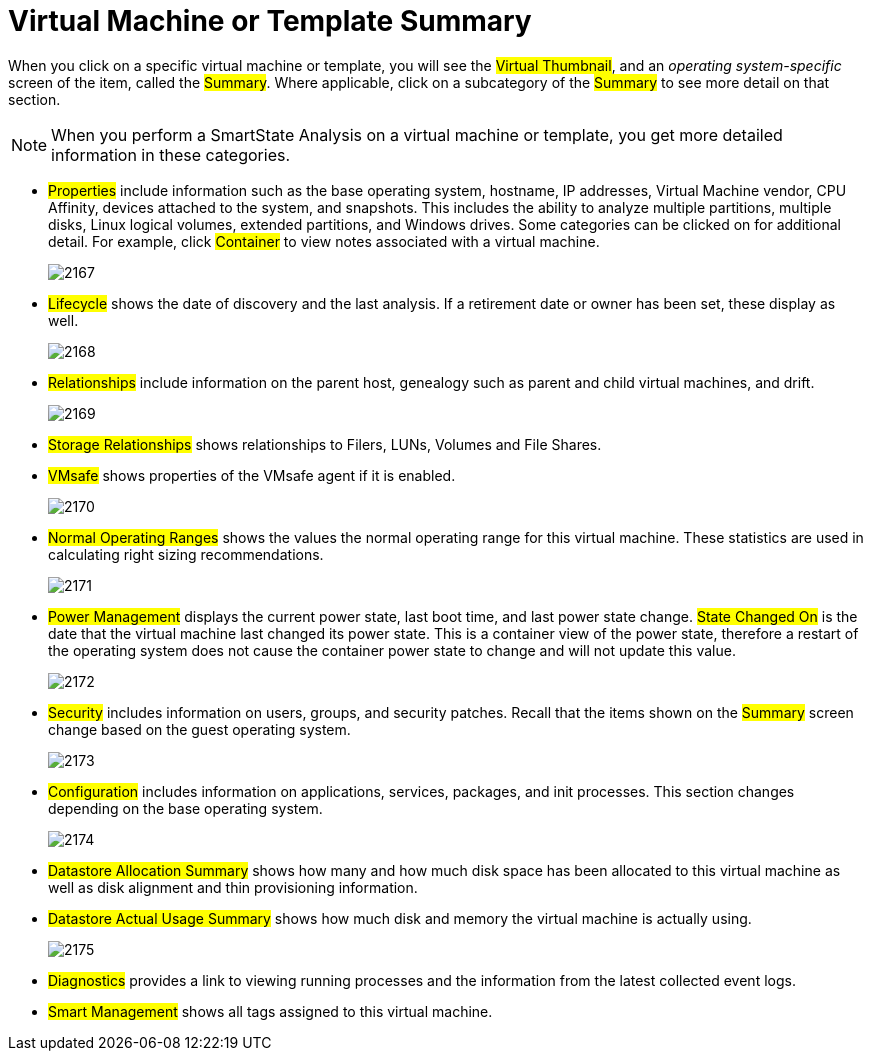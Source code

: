 = Virtual Machine or Template Summary

When you click on a specific virtual machine or template, you will see the #Virtual Thumbnail#, and an _operating system-specific_ screen of the item, called the #Summary#.
Where applicable, click on a subcategory of the #Summary# to see more detail on that section. 

NOTE: When you perform a SmartState Analysis on a virtual machine or template, you get more detailed information in these categories. 

* #Properties# include information such as the base operating system, hostname, IP addresses, Virtual Machine vendor, CPU Affinity, devices attached to the system, and snapshots.
  This includes the ability to analyze multiple partitions, multiple disks, Linux logical volumes, extended partitions, and Windows drives.
  Some categories can be clicked on for additional detail.
  For example, click #Container# to view notes associated with a virtual machine. 
+

image::images/2167.png[]

* #Lifecycle# shows the date of discovery and the last analysis.
  If a retirement date or owner has been set, these display as well. 
+

image::images/2168.png[]

* #Relationships# include information on the parent host, genealogy such as parent and child virtual machines, and drift. 
+

image::images/2169.png[]

* #Storage Relationships# shows relationships to Filers, LUNs, Volumes and File Shares. 
* #VMsafe# shows properties of the VMsafe agent if it is enabled. 
+

image::images/2170.png[]

* #Normal Operating Ranges# shows the values the normal operating range for this virtual machine.
  These statistics are used in calculating right sizing recommendations. 
+

image::images/2171.png[]

* #Power Management# displays the current power state, last boot time, and last power state change. #State Changed On# is the date that the virtual machine last changed its power state.
  This is a container view of the power state, therefore a restart of the operating system does not cause the container power state to change and will not update this value. 
+

image::images/2172.png[]

* #Security# includes information on users, groups, and security patches.
  Recall that the items shown on the #Summary# screen change based on the guest operating system. 
+

image::images/2173.png[]

* #Configuration# includes information on applications, services, packages, and init processes.
  This section changes depending on the base operating system. 
+

image::images/2174.png[]

* #Datastore Allocation Summary# shows how many and how much disk space has been allocated to this virtual machine as well as disk alignment and thin provisioning information. 
* #Datastore Actual Usage Summary# shows how much disk and memory the virtual machine is actually using. 
+

image::images/2175.png[]

* #Diagnostics# provides a link to viewing running processes and the information from the latest collected event logs. 
* #Smart Management# shows all tags assigned to this virtual machine. 